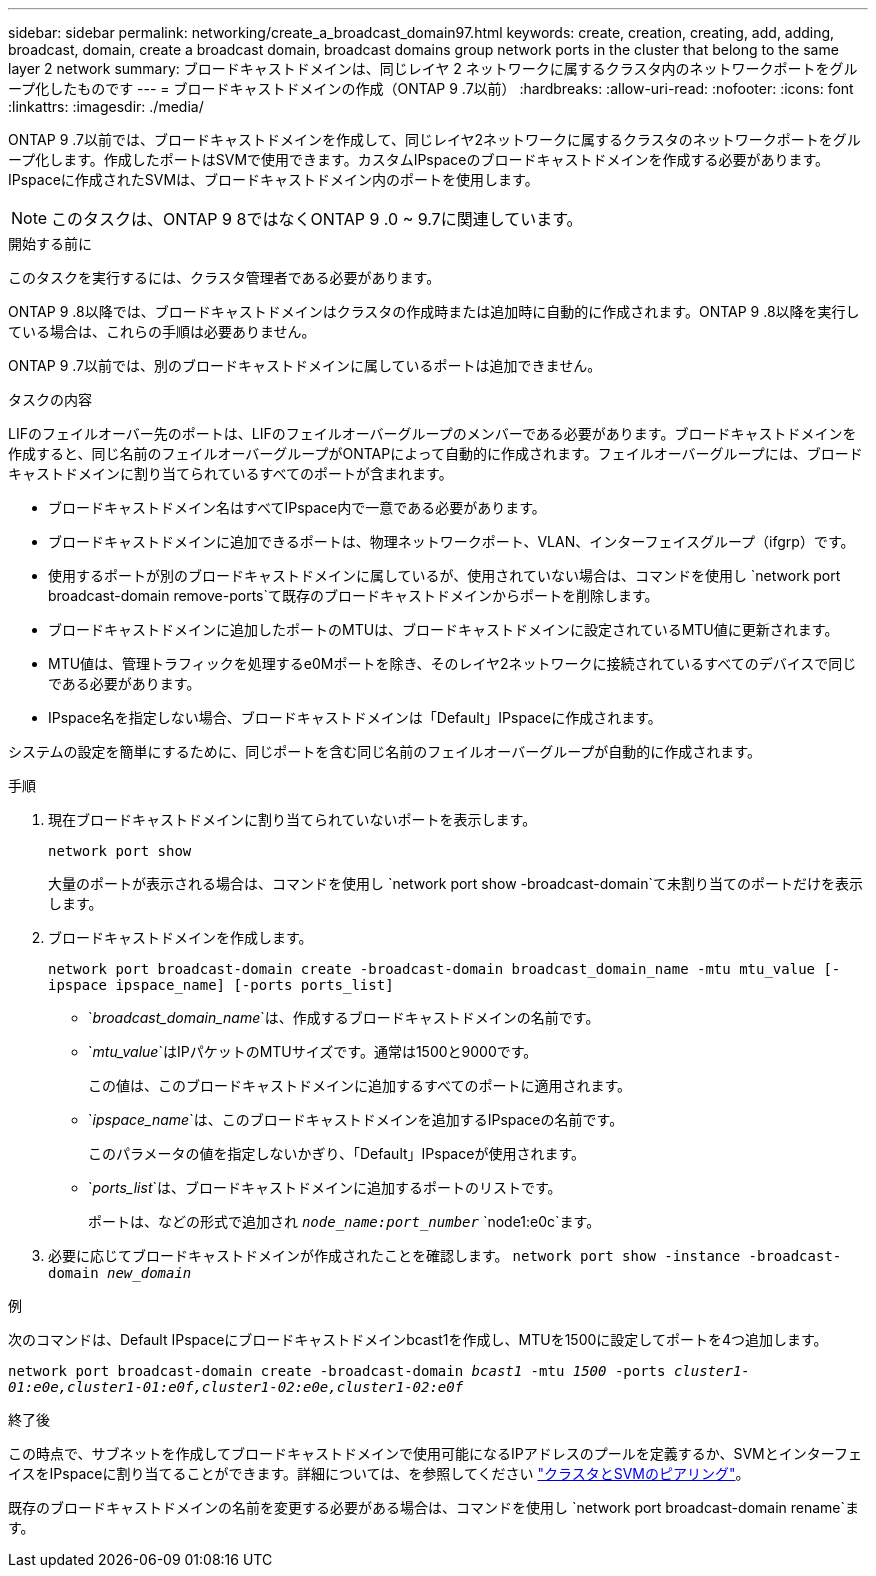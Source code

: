 ---
sidebar: sidebar 
permalink: networking/create_a_broadcast_domain97.html 
keywords: create, creation, creating, add, adding, broadcast, domain, create a broadcast domain, broadcast domains group network ports in the cluster that belong to the same layer 2 network 
summary: ブロードキャストドメインは、同じレイヤ 2 ネットワークに属するクラスタ内のネットワークポートをグループ化したものです 
---
= ブロードキャストドメインの作成（ONTAP 9 .7以前）
:hardbreaks:
:allow-uri-read: 
:nofooter: 
:icons: font
:linkattrs: 
:imagesdir: ./media/


[role="lead"]
ONTAP 9 .7以前では、ブロードキャストドメインを作成して、同じレイヤ2ネットワークに属するクラスタのネットワークポートをグループ化します。作成したポートはSVMで使用できます。カスタムIPspaceのブロードキャストドメインを作成する必要があります。IPspaceに作成されたSVMは、ブロードキャストドメイン内のポートを使用します。


NOTE: このタスクは、ONTAP 9 8ではなくONTAP 9 .0 ~ 9.7に関連しています。

.開始する前に
このタスクを実行するには、クラスタ管理者である必要があります。

ONTAP 9 .8以降では、ブロードキャストドメインはクラスタの作成時または追加時に自動的に作成されます。ONTAP 9 .8以降を実行している場合は、これらの手順は必要ありません。

ONTAP 9 .7以前では、別のブロードキャストドメインに属しているポートは追加できません。

.タスクの内容
LIFのフェイルオーバー先のポートは、LIFのフェイルオーバーグループのメンバーである必要があります。ブロードキャストドメインを作成すると、同じ名前のフェイルオーバーグループがONTAPによって自動的に作成されます。フェイルオーバーグループには、ブロードキャストドメインに割り当てられているすべてのポートが含まれます。

* ブロードキャストドメイン名はすべてIPspace内で一意である必要があります。
* ブロードキャストドメインに追加できるポートは、物理ネットワークポート、VLAN、インターフェイスグループ（ifgrp）です。
* 使用するポートが別のブロードキャストドメインに属しているが、使用されていない場合は、コマンドを使用し `network port broadcast-domain remove-ports`て既存のブロードキャストドメインからポートを削除します。
* ブロードキャストドメインに追加したポートのMTUは、ブロードキャストドメインに設定されているMTU値に更新されます。
* MTU値は、管理トラフィックを処理するe0Mポートを除き、そのレイヤ2ネットワークに接続されているすべてのデバイスで同じである必要があります。
* IPspace名を指定しない場合、ブロードキャストドメインは「Default」IPspaceに作成されます。


システムの設定を簡単にするために、同じポートを含む同じ名前のフェイルオーバーグループが自動的に作成されます。

.手順
. 現在ブロードキャストドメインに割り当てられていないポートを表示します。
+
`network port show`

+
大量のポートが表示される場合は、コマンドを使用し `network port show -broadcast-domain`て未割り当てのポートだけを表示します。

. ブロードキャストドメインを作成します。
+
`network port broadcast-domain create -broadcast-domain broadcast_domain_name -mtu mtu_value [-ipspace ipspace_name] [-ports ports_list]`

+
** `_broadcast_domain_name_`は、作成するブロードキャストドメインの名前です。
** `_mtu_value_`はIPパケットのMTUサイズです。通常は1500と9000です。
+
この値は、このブロードキャストドメインに追加するすべてのポートに適用されます。

** `_ipspace_name_`は、このブロードキャストドメインを追加するIPspaceの名前です。
+
このパラメータの値を指定しないかぎり、「Default」IPspaceが使用されます。

** `_ports_list_`は、ブロードキャストドメインに追加するポートのリストです。
+
ポートは、などの形式で追加され `_node_name:port_number_` `node1:e0c`ます。



. 必要に応じてブロードキャストドメインが作成されたことを確認します。
`network port show -instance -broadcast-domain _new_domain_`


.例
次のコマンドは、Default IPspaceにブロードキャストドメインbcast1を作成し、MTUを1500に設定してポートを4つ追加します。

`network port broadcast-domain create -broadcast-domain _bcast1_ -mtu _1500_ -ports _cluster1-01:e0e,cluster1-01:e0f,cluster1-02:e0e,cluster1-02:e0f_`

.終了後
この時点で、サブネットを作成してブロードキャストドメインで使用可能になるIPアドレスのプールを定義するか、SVMとインターフェイスをIPspaceに割り当てることができます。詳細については、を参照してください link:https://docs.netapp.com/us-en/ontap-system-manager-classic/peering/index.html["クラスタとSVMのピアリング"^]。

既存のブロードキャストドメインの名前を変更する必要がある場合は、コマンドを使用し `network port broadcast-domain rename`ます。
